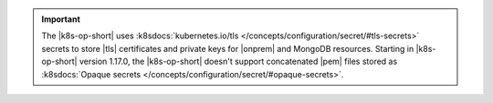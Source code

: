 .. important::

   The |k8s-op-short| uses :k8sdocs:`kubernetes.io/tls
   </concepts/configuration/secret/#tls-secrets>` secrets
   to store |tls| certificates and private keys for |onprem| and MongoDB
   resources. Starting in |k8s-op-short| version 1.17.0, the 
   |k8s-op-short| doesn't support concatenated |pem| files stored as
   :k8sdocs:`Opaque secrets </concepts/configuration/secret/#opaque-secrets>`.

   .. include:: /includes/fact-broken-appdb.rst
